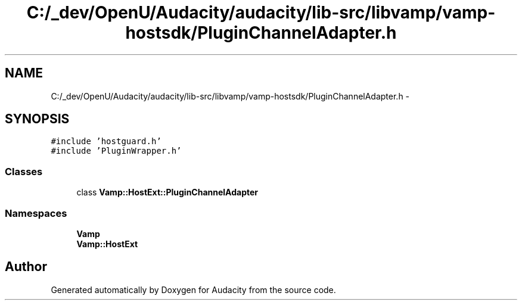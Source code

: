 .TH "C:/_dev/OpenU/Audacity/audacity/lib-src/libvamp/vamp-hostsdk/PluginChannelAdapter.h" 3 "Thu Apr 28 2016" "Audacity" \" -*- nroff -*-
.ad l
.nh
.SH NAME
C:/_dev/OpenU/Audacity/audacity/lib-src/libvamp/vamp-hostsdk/PluginChannelAdapter.h \- 
.SH SYNOPSIS
.br
.PP
\fC#include 'hostguard\&.h'\fP
.br
\fC#include 'PluginWrapper\&.h'\fP
.br

.SS "Classes"

.in +1c
.ti -1c
.RI "class \fBVamp::HostExt::PluginChannelAdapter\fP"
.br
.in -1c
.SS "Namespaces"

.in +1c
.ti -1c
.RI " \fBVamp\fP"
.br
.ti -1c
.RI " \fBVamp::HostExt\fP"
.br
.in -1c
.SH "Author"
.PP 
Generated automatically by Doxygen for Audacity from the source code\&.
